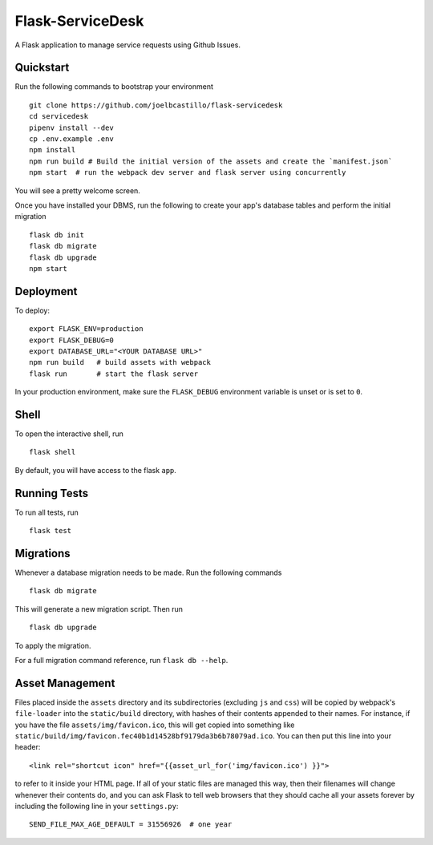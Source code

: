 ===============================
Flask-ServiceDesk
===============================

|build-status| |docs| |coverage|

A Flask application to manage service requests using Github Issues.


Quickstart
----------

Run the following commands to bootstrap your environment ::

    git clone https://github.com/joelbcastillo/flask-servicedesk
    cd servicedesk
    pipenv install --dev
    cp .env.example .env
    npm install
    npm run build # Build the initial version of the assets and create the `manifest.json`
    npm start  # run the webpack dev server and flask server using concurrently

You will see a pretty welcome screen.

Once you have installed your DBMS, run the following to create your app's
database tables and perform the initial migration ::

    flask db init
    flask db migrate
    flask db upgrade
    npm start


Deployment
----------

To deploy::

    export FLASK_ENV=production
    export FLASK_DEBUG=0
    export DATABASE_URL="<YOUR DATABASE URL>"
    npm run build   # build assets with webpack
    flask run       # start the flask server

In your production environment, make sure the ``FLASK_DEBUG`` environment
variable is unset or is set to ``0``.


Shell
-----

To open the interactive shell, run ::

    flask shell

By default, you will have access to the flask ``app``.


Running Tests
-------------

To run all tests, run ::

    flask test


Migrations
----------

Whenever a database migration needs to be made. Run the following commands ::

    flask db migrate

This will generate a new migration script. Then run ::

    flask db upgrade

To apply the migration.

For a full migration command reference, run ``flask db --help``.


Asset Management
----------------

Files placed inside the ``assets`` directory and its subdirectories
(excluding ``js`` and ``css``) will be copied by webpack's
``file-loader`` into the ``static/build`` directory, with hashes of
their contents appended to their names.  For instance, if you have the
file ``assets/img/favicon.ico``, this will get copied into something
like
``static/build/img/favicon.fec40b1d14528bf9179da3b6b78079ad.ico``.
You can then put this line into your header::

    <link rel="shortcut icon" href="{{asset_url_for('img/favicon.ico') }}">

to refer to it inside your HTML page.  If all of your static files are
managed this way, then their filenames will change whenever their
contents do, and you can ask Flask to tell web browsers that they
should cache all your assets forever by including the following line
in your ``settings.py``::

    SEND_FILE_MAX_AGE_DEFAULT = 31556926  # one year

.. |build-status| image:: https://travis-ci.com/joelbcastillo/flask-service-desk.svg?branch=master&style=flat
    :alt: build status
    :scale: 100%
    :target: https://travis-ci.com/joelbcastillo/flask-service-desk

.. |docs| image:: https://readthedocs.org/projects/flask-service-desk/badge/?version=latest
    :alt: Documentation Status
    :scale: 100%
    :target: https://flask-service-desk.readthedocs.io/en/latest/?badge=latest

.. |coverage| image:: https://codecov.io/gh/joelbcastillo/flask-service-desk/branch/master/graph/badge.svg
    :alt: Test coverage
    :scale: 100%
    :target: https://codecov.io/gh/joelbcastillo/flask-service-desk
